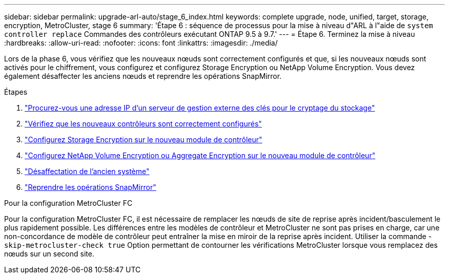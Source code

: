 ---
sidebar: sidebar 
permalink: upgrade-arl-auto/stage_6_index.html 
keywords: complete upgrade, node, unified, target, storage, encryption, MetroCluster, stage 6 
summary: 'Étape 6 : séquence de processus pour la mise à niveau d"ARL à l"aide de `system controller replace` Commandes des contrôleurs exécutant ONTAP 9.5 à 9.7.' 
---
= Étape 6. Terminez la mise à niveau
:hardbreaks:
:allow-uri-read: 
:nofooter: 
:icons: font
:linkattrs: 
:imagesdir: ./media/


[role="lead"]
Lors de la phase 6, vous vérifiez que les nouveaux nœuds sont correctement configurés et que, si les nouveaux nœuds sont activés pour le chiffrement, vous configurez et configurez Storage Encryption ou NetApp Volume Encryption. Vous devez également désaffecter les anciens nœuds et reprendre les opérations SnapMirror.

.Étapes
. link:get_ip_address_of_external_kms_for_storage_encryption.html["Procurez-vous une adresse IP d'un serveur de gestion externe des clés pour le cryptage du stockage"]
. link:ensure_new_controllers_are_set_up_correctly.html["Vérifiez que les nouveaux contrôleurs sont correctement configurés"]
. link:set_up_storage_encryption_new_module.html["Configurez Storage Encryption sur le nouveau module de contrôleur"]
. link:set_up_netapp_volume_encryption_new_module.html["Configurez NetApp Volume Encryption ou Aggregate Encryption sur le nouveau module de contrôleur"]
. link:decommission_old_system.html["Désaffectation de l'ancien système"]
. link:resume_snapmirror_operations.html["Reprendre les opérations SnapMirror"]


.Pour la configuration MetroCluster FC
Pour la configuration MetroCluster FC, il est nécessaire de remplacer les nœuds de site de reprise après incident/basculement le plus rapidement possible. Les différences entre les modèles de contrôleur et MetroCluster ne sont pas prises en charge, car une non-concordance de modèle de contrôleur peut entraîner la mise en miroir de la reprise après incident. Utiliser la commande -`skip-metrocluster-check true` Option permettant de contourner les vérifications MetroCluster lorsque vous remplacez des nœuds sur un second site.
